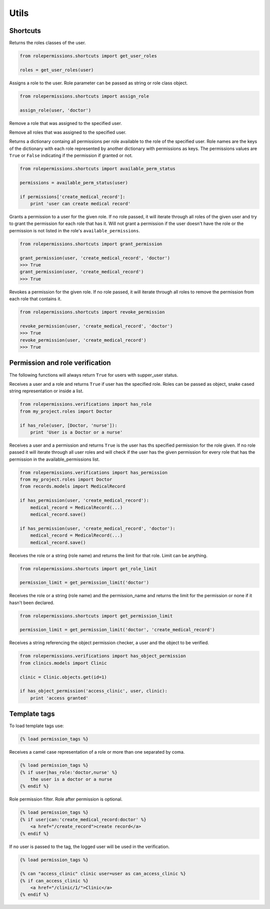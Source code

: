 =====
Utils
=====

Shortcuts
=========

.. function:: get_user_role(user)

Returns the roles classes of the user.

.. code-block:: python

    from rolepermissions.shortcuts import get_user_roles

    roles = get_user_roles(user)

.. function:: assign_role(user, role)

Assigns a role to the user. Role parameter can be passed as string or role class object.

.. code-block:: python

    from rolepermissions.shortcuts import assign_role

    assign_role(user, 'doctor')

.. function:: remove_role(user)

Remove a role that was assigned to the specified user.

.. code-block:: python
    from rolepermissions.shortcuts import remove_role

    remove_role(user)

Remove all roles that was assigned to the specified user.

.. code-block:: python
    from rolepermissions.shortcuts import remove_all_roles

    remove_all_roles(user)

.. function:: available_perm_status(user)

Returns a dictionary containg all permissions per role available to the role of the specified user.
Role names are the keys of the dictionary with each role represented by another dictionary with permissions
as keys. The permissions values are ``True`` or ``False`` indicating if the permission if granted or not.

.. code-block:: python

    from rolepermissions.shortcuts import available_perm_status

    permissions = available_perm_status(user)

    if permissions['create_medical_record']:
        print 'user can create medical record'

.. function:: grant_permission(user, permission_name, role=None)

Grants a permission to a user for the given role. If no role passed, it will iterate through all roles of the given
user and try to grant the permission for each role that has it.
Will not grant a permission if the user doesn't have the role or the permission is not listed in the role's
``available_permissions``.

.. code-block:: python

    from rolepermissions.shortcuts import grant_permission

    grant_permission(user, 'create_medical_record', 'doctor')
    >>> True
    grant_permission(user, 'create_medical_record')
    >>> True


.. function:: revoke_permission(user, permission_name, role=None)

Revokes a permission for the given role. If no role passed, it will iterate through all roles to remove the permission
from each role that contains it.

.. code-block:: python

    from rolepermissions.shortcuts import revoke_permission

    revoke_permission(user, 'create_medical_record', 'doctor')
    >>> True
    revoke_permission(user, 'create_medical_record')
    >>> True


Permission and role verification
================================

The following functions will always return ``True`` for users with supper_user status.

.. function:: has_role(user, roles)

Receives a user and a role and returns ``True`` if user has the specified role. Roles can be passed as
object, snake cased string representation or inside a list.

.. code-block:: python

    from rolepermissions.verifications import has_role
    from my_project.roles import Doctor

    if has_role(user, [Doctor, 'nurse']):
        print 'User is a Doctor or a nurse'

.. function:: has_permission(user, permission, role=None)

Receives a user and a permission and returns ``True`` is the user has ths specified permission for the role given. If no
role passed it will iterate through all user roles and will check if the user has the given permission for every role
that has the permission in the available_permissions list.

.. code-block:: python

    from rolepermissions.verifications import has_permission
    from my_project.roles import Doctor
    from records.models import MedicalRecord

    if has_permission(user, 'create_medical_record'):
        medical_record = MedicalRecord(...)
        medical_record.save()

    if has_permission(user, 'create_medical_record', 'doctor'):
        medical_record = MedicalRecord(...)
        medical_record.save()

.. _role-limit:

.. py:function:: get_role_limit(role)

Receives the role or a string (role name) and returns the limit for that role. Limit can be anything.

.. code-block:: python

    from rolepermissions.shortcuts import get_role_limit

    permission_limit = get_permission_limit('doctor')

.. _available-permission-limit:

.. py:function:: def get_permission_limit(role, permission_name)

Receives the role or a string (role name) and the permission_name and returns the limit for the permission or none
if it hasn't been declared.

.. code-block:: python

    from rolepermissions.shortcuts import get_permission_limit

    permission_limit = get_permission_limit('doctor', 'create_medical_record')

.. _has-object-permission:

.. function:: has_object_permission(checker_name, user, obj)

Receives a string referencing the object permission checker, a user and the object to be verified.

.. code-block:: python

    from rolepermissions.verifications import has_object_permission
    from clinics.models import Clinic

    clinic = Clinic.objects.get(id=1)

    if has_object_permission('access_clinic', user, clinic):
        print 'access granted'


Template tags
=============

To load template tags use:

.. code-block:: python

    {% load permission_tags %}

.. function:: *filter* has_role

Receives a camel case representation of a role or more than one separated by coma.

.. code-block:: python

    {% load permission_tags %}
    {% if user|has_role:'doctor,nurse' %}
        the user is a doctor or a nurse
    {% endif %}

.. function:: *filter* can

Role permission filter. Role after permission is optional.

.. code-block:: python

    {% load permission_tags %}
    {% if user|can:'create_medical_record:doctor' %}
        <a href="/create_record">create record</a>
    {% endif %}

.. function:: *tag* can

If no user is passed to the tag, the logged user will be used in the verification.

.. code-block:: python

    {% load permission_tags %}

    {% can "access_clinic" clinic user=user as can_access_clinic %}
    {% if can_access_clinic %}
        <a href="/clinic/1/">Clinic</a>
    {% endif %}
